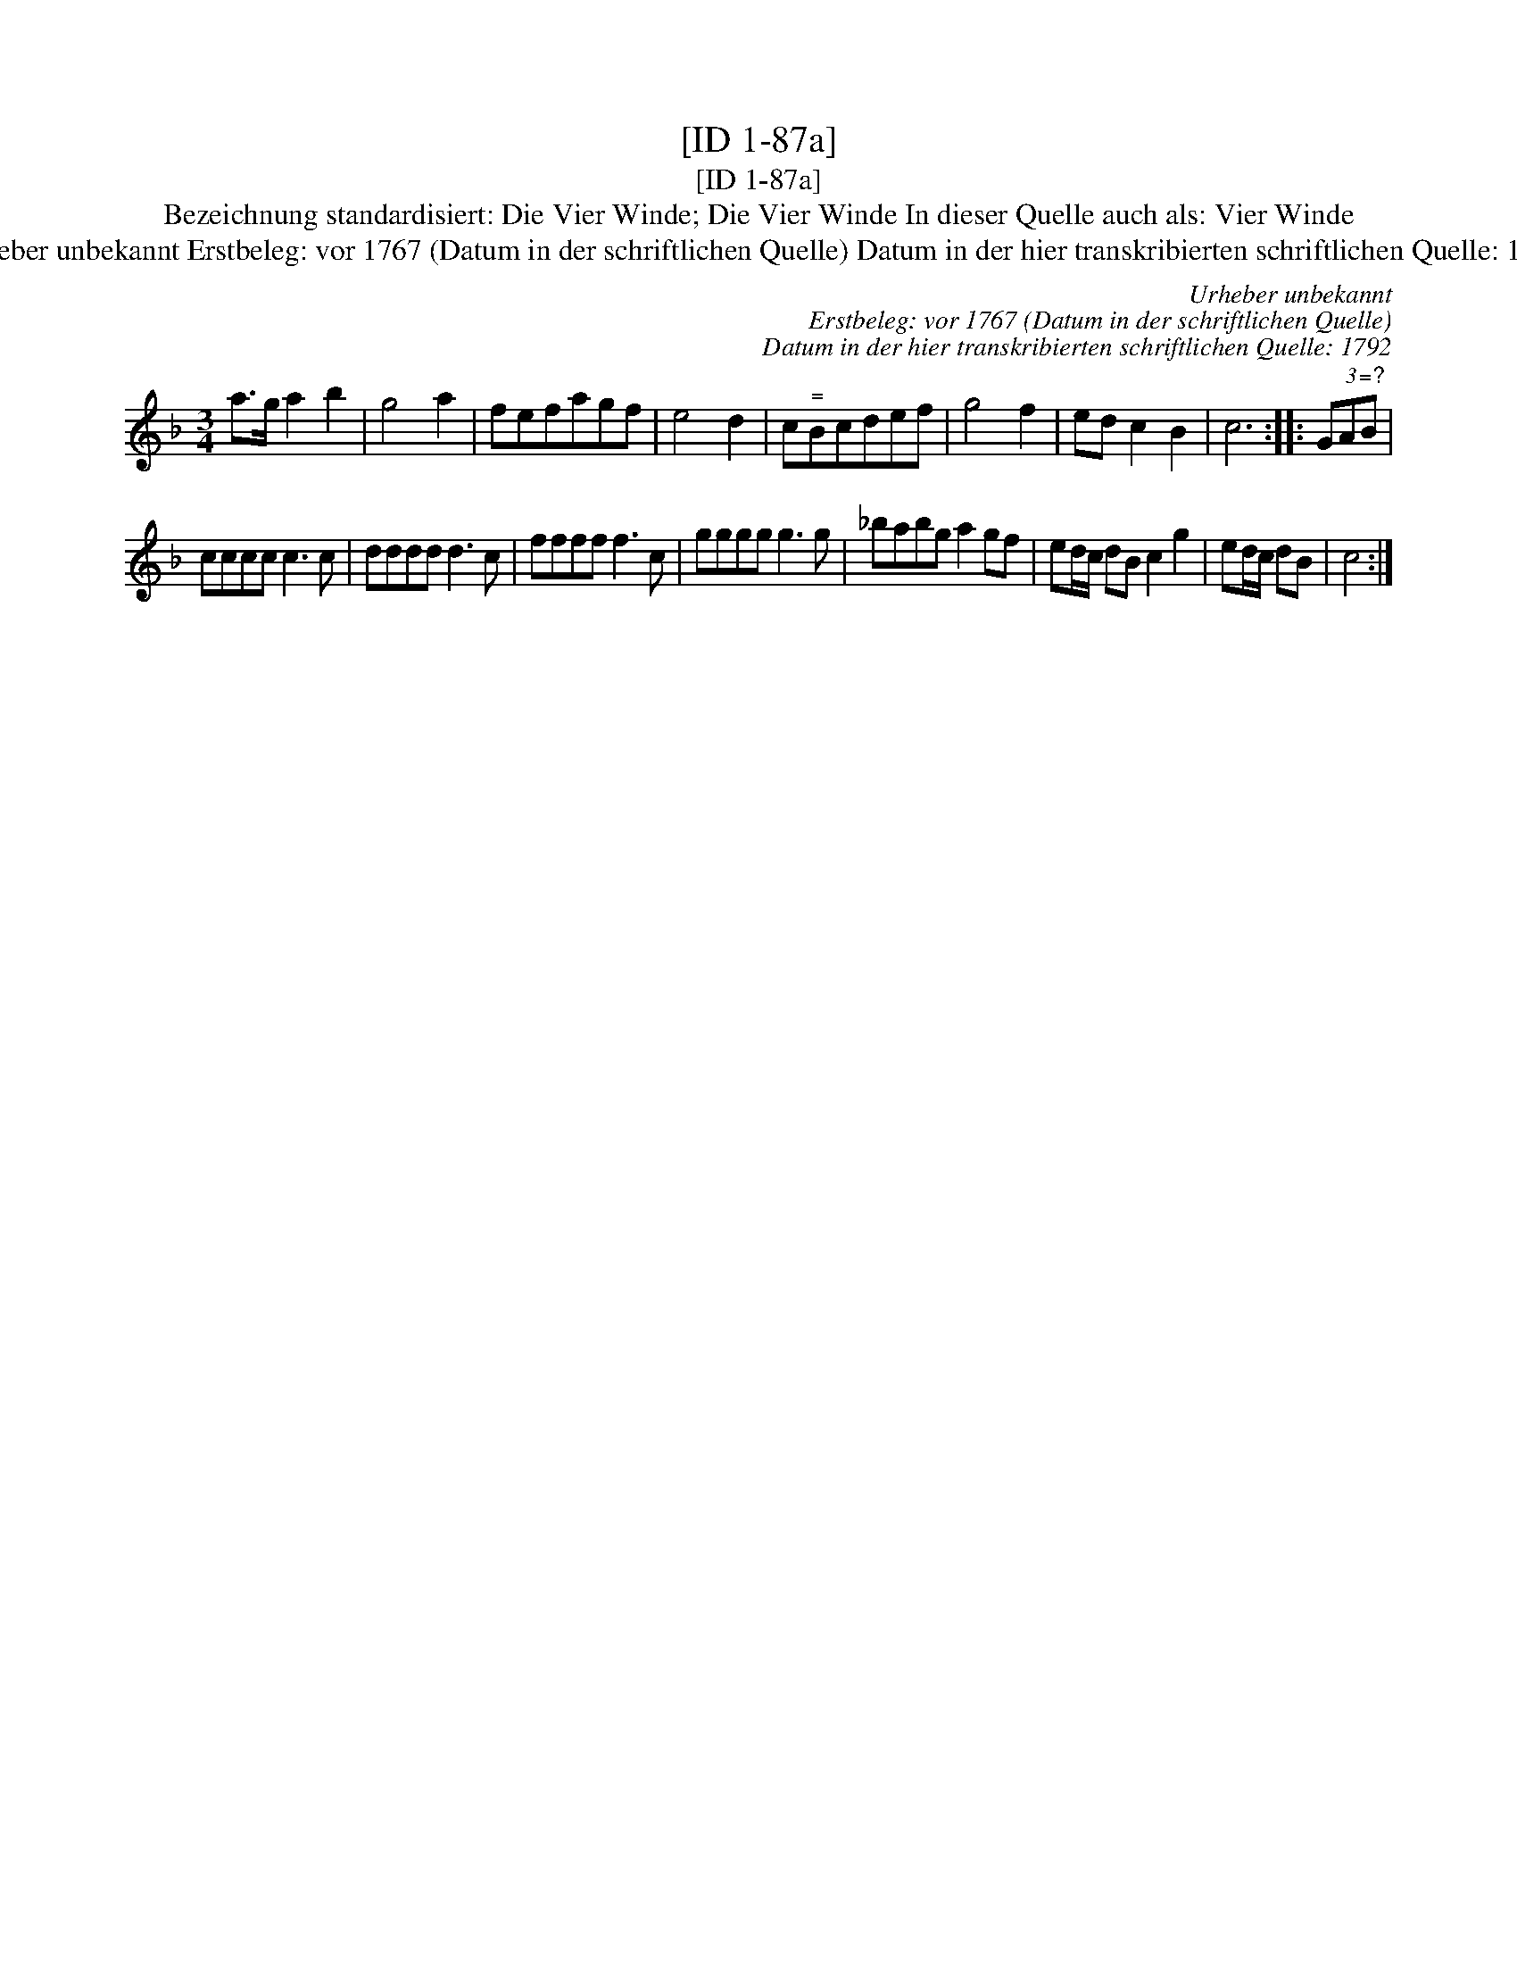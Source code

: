 X:1
T:[ID 1-87a]
T:[ID 1-87a]
T:Bezeichnung standardisiert: Die Vier Winde; Die Vier Winde In dieser Quelle auch als: Vier Winde
T:Urheber unbekannt Erstbeleg: vor 1767 (Datum in der schriftlichen Quelle) Datum in der hier transkribierten schriftlichen Quelle: 1792
C:Urheber unbekannt
C:Erstbeleg: vor 1767 (Datum in der schriftlichen Quelle)
C:Datum in der hier transkribierten schriftlichen Quelle: 1792
L:1/8
M:3/4
K:F
V:1 treble 
V:1
 a>g a2 b2 | g4 a2 | fefagf | e4 d2 | c"^\="Bcdef | g4 f2 | ed c2 B2 | c6 :: (3GA"^\=?"B | %9
 cccc c3 c | dddd d3 c | ffff f3 c | gggg g3 g | _babg a2 gf | ed/c/ dB c2 g2 | ed/c/ dB | c4 :| %17

